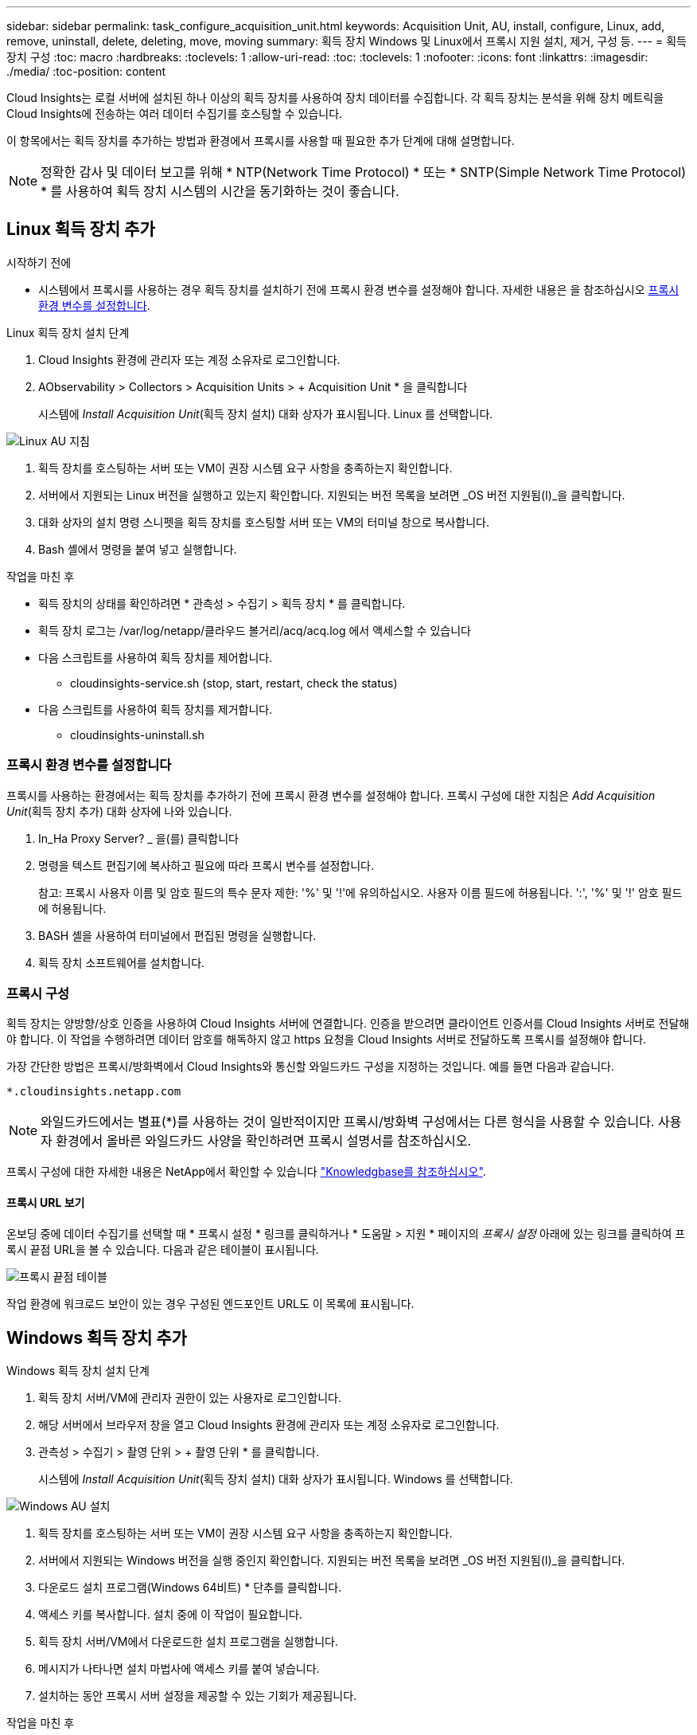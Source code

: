 ---
sidebar: sidebar 
permalink: task_configure_acquisition_unit.html 
keywords: Acquisition Unit, AU, install, configure, Linux, add, remove, uninstall, delete, deleting, move, moving 
summary: 획득 장치 Windows 및 Linux에서 프록시 지원 설치, 제거, 구성 등. 
---
= 획득 장치 구성
:toc: macro
:hardbreaks:
:toclevels: 1
:allow-uri-read: 
:toc: 
:toclevels: 1
:nofooter: 
:icons: font
:linkattrs: 
:imagesdir: ./media/
:toc-position: content


[role="lead"]
Cloud Insights는 로컬 서버에 설치된 하나 이상의 획득 장치를 사용하여 장치 데이터를 수집합니다. 각 획득 장치는 분석을 위해 장치 메트릭을 Cloud Insights에 전송하는 여러 데이터 수집기를 호스팅할 수 있습니다.

이 항목에서는 획득 장치를 추가하는 방법과 환경에서 프록시를 사용할 때 필요한 추가 단계에 대해 설명합니다.


NOTE: 정확한 감사 및 데이터 보고를 위해 * NTP(Network Time Protocol) * 또는 * SNTP(Simple Network Time Protocol) * 를 사용하여 획득 장치 시스템의 시간을 동기화하는 것이 좋습니다.



== Linux 획득 장치 추가

.시작하기 전에
* 시스템에서 프록시를 사용하는 경우 획득 장치를 설치하기 전에 프록시 환경 변수를 설정해야 합니다. 자세한 내용은 을 참조하십시오 <<프록시 환경 변수를 설정합니다>>.


.Linux 획득 장치 설치 단계
. Cloud Insights 환경에 관리자 또는 계정 소유자로 로그인합니다.
. AObservability > Collectors > Acquisition Units > + Acquisition Unit * 을 클릭합니다
+
시스템에 _Install Acquisition Unit_(획득 장치 설치) 대화 상자가 표시됩니다. Linux 를 선택합니다.



[role="thumb"]
image:NewLinuxAUInstall.png["Linux AU 지침"]

. 획득 장치를 호스팅하는 서버 또는 VM이 권장 시스템 요구 사항을 충족하는지 확인합니다.
. 서버에서 지원되는 Linux 버전을 실행하고 있는지 확인합니다. 지원되는 버전 목록을 보려면 _OS 버전 지원됨(I)_을 클릭합니다.
. 대화 상자의 설치 명령 스니펫을 획득 장치를 호스팅할 서버 또는 VM의 터미널 창으로 복사합니다.
. Bash 셸에서 명령을 붙여 넣고 실행합니다.


.작업을 마친 후
* 획득 장치의 상태를 확인하려면 * 관측성 > 수집기 > 획득 장치 * 를 클릭합니다.
* 획득 장치 로그는 /var/log/netapp/클라우드 볼거리/acq/acq.log 에서 액세스할 수 있습니다
* 다음 스크립트를 사용하여 획득 장치를 제어합니다.
+
** cloudinsights-service.sh (stop, start, restart, check the status)


* 다음 스크립트를 사용하여 획득 장치를 제거합니다.
+
** cloudinsights-uninstall.sh






=== 프록시 환경 변수를 설정합니다

프록시를 사용하는 환경에서는 획득 장치를 추가하기 전에 프록시 환경 변수를 설정해야 합니다. 프록시 구성에 대한 지침은 _Add Acquisition Unit_(획득 장치 추가) 대화 상자에 나와 있습니다.

. In_Ha Proxy Server? _ 을(를) 클릭합니다
. 명령을 텍스트 편집기에 복사하고 필요에 따라 프록시 변수를 설정합니다.
+
참고: 프록시 사용자 이름 및 암호 필드의 특수 문자 제한: '%' 및 '!'에 유의하십시오. 사용자 이름 필드에 허용됩니다. ':', '%' 및 '!' 암호 필드에 허용됩니다.

. BASH 셸을 사용하여 터미널에서 편집된 명령을 실행합니다.
. 획득 장치 소프트웨어를 설치합니다.




=== 프록시 구성

획득 장치는 양방향/상호 인증을 사용하여 Cloud Insights 서버에 연결합니다. 인증을 받으려면 클라이언트 인증서를 Cloud Insights 서버로 전달해야 합니다. 이 작업을 수행하려면 데이터 암호를 해독하지 않고 https 요청을 Cloud Insights 서버로 전달하도록 프록시를 설정해야 합니다.

가장 간단한 방법은 프록시/방화벽에서 Cloud Insights와 통신할 와일드카드 구성을 지정하는 것입니다. 예를 들면 다음과 같습니다.

 *.cloudinsights.netapp.com

NOTE: 와일드카드에서는 별표(*)를 사용하는 것이 일반적이지만 프록시/방화벽 구성에서는 다른 형식을 사용할 수 있습니다. 사용자 환경에서 올바른 와일드카드 사양을 확인하려면 프록시 설명서를 참조하십시오.

프록시 구성에 대한 자세한 내용은 NetApp에서 확인할 수 있습니다 link:https://kb.netapp.com/Advice_and_Troubleshooting/Cloud_Services/Cloud_Insights/Where_is_the_proxy_information_saved_to_in_the_Cloud_Insights_Acquisition_Unit["Knowledgbase를 참조하십시오"].



==== 프록시 URL 보기

온보딩 중에 데이터 수집기를 선택할 때 * 프록시 설정 * 링크를 클릭하거나 * 도움말 > 지원 * 페이지의 _프록시 설정_ 아래에 있는 링크를 클릭하여 프록시 끝점 URL을 볼 수 있습니다. 다음과 같은 테이블이 표시됩니다.

image:ProxyEndpoints_NewTable.png["프록시 끝점 테이블"]

작업 환경에 워크로드 보안이 있는 경우 구성된 엔드포인트 URL도 이 목록에 표시됩니다.



== Windows 획득 장치 추가

.Windows 획득 장치 설치 단계
. 획득 장치 서버/VM에 관리자 권한이 있는 사용자로 로그인합니다.
. 해당 서버에서 브라우저 창을 열고 Cloud Insights 환경에 관리자 또는 계정 소유자로 로그인합니다.
. 관측성 > 수집기 > 촬영 단위 > + 촬영 단위 * 를 클릭합니다.
+
시스템에 _Install Acquisition Unit_(획득 장치 설치) 대화 상자가 표시됩니다. Windows 를 선택합니다.



image::NewWindowsAUInstall.png[Windows AU 설치]

. 획득 장치를 호스팅하는 서버 또는 VM이 권장 시스템 요구 사항을 충족하는지 확인합니다.
. 서버에서 지원되는 Windows 버전을 실행 중인지 확인합니다. 지원되는 버전 목록을 보려면 _OS 버전 지원됨(I)_을 클릭합니다.
. 다운로드 설치 프로그램(Windows 64비트) * 단추를 클릭합니다.
. 액세스 키를 복사합니다. 설치 중에 이 작업이 필요합니다.
. 획득 장치 서버/VM에서 다운로드한 설치 프로그램을 실행합니다.
. 메시지가 나타나면 설치 마법사에 액세스 키를 붙여 넣습니다.
. 설치하는 동안 프록시 서버 설정을 제공할 수 있는 기회가 제공됩니다.


.작업을 마친 후
* 획득 장치의 상태를 확인하려면 * > 관측성 > 수집기 > 획득 장치 * 를 클릭합니다.
* 설치 디렉터리>\Cloud Insights\Acquisition Unit\log\acq.log 에서 획득 장치 로그에 액세스할 수 있습니다
* 다음 스크립트를 사용하여 획득 장치의 상태를 중지, 시작, 다시 시작 또는 확인합니다.
+
 cloudinsights-service.sh




=== 프록시 구성

획득 장치는 양방향/상호 인증을 사용하여 Cloud Insights 서버에 연결합니다. 인증을 받으려면 클라이언트 인증서를 Cloud Insights 서버로 전달해야 합니다. 이 작업을 수행하려면 데이터 암호를 해독하지 않고 https 요청을 Cloud Insights 서버로 전달하도록 프록시를 설정해야 합니다.

가장 간단한 방법은 프록시/방화벽에서 Cloud Insights와 통신할 와일드카드 구성을 지정하는 것입니다. 예를 들면 다음과 같습니다.

 *.cloudinsights.netapp.com

NOTE: 와일드카드에서는 별표(*)를 사용하는 것이 일반적이지만 프록시/방화벽 구성에서는 다른 형식을 사용할 수 있습니다. 사용자 환경에서 올바른 와일드카드 사양을 확인하려면 프록시 설명서를 참조하십시오.

프록시 구성에 대한 자세한 내용은 NetApp에서 확인할 수 있습니다 link:https://kb.netapp.com/Advice_and_Troubleshooting/Cloud_Services/Cloud_Insights/Where_is_the_proxy_information_saved_to_in_the_Cloud_Insights_Acquisition_Unit["Knowledgbase를 참조하십시오"].



==== 프록시 URL 보기

온보딩 중에 데이터 수집기를 선택할 때 * 프록시 설정 * 링크를 클릭하거나 * 도움말 > 지원 * 페이지의 _프록시 설정_ 아래에 있는 링크를 클릭하여 프록시 끝점 URL을 볼 수 있습니다. 다음과 같은 테이블이 표시됩니다.

image:ProxyEndpoints_NewTable.png["프록시 끝점 테이블"]

작업 환경에 워크로드 보안이 있는 경우 구성된 엔드포인트 URL도 이 목록에 표시됩니다.



== 획득 장치 제거

획득 장치 소프트웨어를 제거하려면 다음을 수행합니다.

'''
* Windows: *

Windows* 획득 장치를 제거하는 경우:

. 획득 장치 서버/VM에서 제어판을 열고 * 프로그램 제거 * 를 선택합니다. 제거할 Cloud Insights 획득 장치 프로그램을 선택합니다.
. 제거 를 클릭하고 화면의 지시를 따릅니다.


'''
Linux: *

Linux* 획득 장치를 제거하는 경우:

. 획득 장치 서버/VM에서 다음 명령을 실행합니다.
+
 sudo cloudinsights-uninstall.sh -p
. 설치 제거에 대한 도움말을 보려면 다음을 실행합니다.
+
 sudo cloudinsights-uninstall.sh --help


'''
* Windows 및 Linux: *

* AU 제거 후 *:

. Cloud Insights에서 * 관측성 > 수집기 로 이동하여 * Acquisition Units * 탭을 선택합니다.
. 제거할 획득 장치 오른쪽에 있는 옵션 단추를 클릭하고 _Delete_를 선택합니다. 데이터 수집기가 할당되지 않은 경우에만 획득 단위를 삭제할 수 있습니다.



NOTE: 연결된 데이터 수집기가 있는 획득 장치(AU)는 삭제할 수 없습니다. 원래 AU를 삭제하기 전에 모든 AU의 데이터 수집기를 다른 AU로 이동합니다(수집기를 편집하고 다른 AU를 선택하기만 하면 됨).

옆에 별표가 있는 획득 장치가 장치 해상도에 사용되고 있습니다. 이 AU를 제거하기 전에 장치 해상도에 사용할 다른 AU를 선택해야 합니다. 다른 AU 위에 마우스를 놓고 "점 3개" 메뉴를 열어 "장치 해상도에 사용"을 선택합니다.

image:AU_for_Device_Resolution.png["AU 장치 해상도에 사용됩니다"]



== 획득 장치 재설치

동일한 서버/VM에 획득 장치를 다시 설치하려면 다음 단계를 수행해야 합니다.

.시작하기 전에
획득 장치를 다시 설치하기 전에 별도의 서버/VM에 임시 획득 장치가 구성되어 있어야 합니다.

.단계
. 획득 장치 서버/VM에 로그인하고 AU 소프트웨어를 제거합니다.
. Cloud Insights 환경에 로그인하고 * 관측성 > 수집기 * 로 이동합니다.
. 각 데이터 수집기에 대해 오른쪽에 있는 옵션 메뉴를 클릭하고 _Edit_를 선택합니다. 임시 획득 장치에 데이터 수집기를 지정하고 * Save * (저장 *)를 클릭합니다.
+
동일한 유형의 여러 데이터 수집기를 선택하고 * Bulk Actions * 버튼을 클릭할 수도 있습니다. Edit_를 선택하고 데이터 수집기를 임시 획득 장치에 할당합니다.

. 모든 데이터 수집기를 임시 획득 장치로 이동한 후 * 관측성 > 수집기 * 로 이동하여 * Acquisition Units * 탭을 선택합니다.
. 재설치할 획득 장치 오른쪽에 있는 옵션 버튼을 클릭하고 _Delete_를 선택합니다. 데이터 수집기가 할당되지 않은 경우에만 획득 단위를 삭제할 수 있습니다.
. 이제 원본 서버/VM에 획득 장치 소프트웨어를 다시 설치할 수 있습니다. 획득 장치 * 를 클릭하고 위의 지침에 따라 획득 장치를 설치합니다.
. 획득 장치가 다시 설치되면 데이터 수집기를 획득 장치에 다시 할당합니다.




== AU 세부 정보 보기

획득 장치(AU) 세부 정보 페이지는 AU에 유용한 세부 정보와 문제 해결에 도움이 되는 정보를 제공합니다. AU 세부 정보 페이지에는 다음 섹션이 포함되어 있습니다.

* 다음을 보여주는 * 요약 * 섹션:
+
** 획득 장치의 * 이름 * 및 * IP *
** AU의 현재 연결 * 상태
** * 마지막으로 보고된 * 데이터 수집기 폴링 시간입니다
** AU 장비의 * 운영 체제 *
** AU에 대한 현재 * 참고 * 이 필드를 사용하여 AU에 대한 설명을 입력합니다. 이 필드에는 가장 최근에 추가한 메모가 표시됩니다.


* 각 데이터 수집기에 대해 표시되는 AU * Data Collector * 표:
+
** * 이름 * - 추가 정보가 있는 데이터 수집기의 세부 정보 페이지로 드릴다운하려면 이 링크를 클릭합니다
** * 상태 * - 성공 또는 오류 정보
** * 유형 * - 공급업체/모델
** 데이터 수집기의 * IP * 주소입니다
** 현재 * 영향 * 수준
** * Last Acquired * Time(마지막 획득 * 시간) - 데이터 수집기가 마지막으로 성공적으로 폴링된 시간입니다




image:AU_Detail_Example.png["AU 세부 정보 페이지 예"]

각 데이터 수집기에 대해 "점 3개" 메뉴를 클릭하여 데이터 수집기를 복제, 편집, 폴링 또는 삭제할 수 있습니다. 이 목록에서 여러 데이터 수집기를 선택하여 대량 작업을 수행할 수도 있습니다.

획득 장치를 다시 시작하려면 페이지 상단의 * Restart * (재시작 *) 버튼을 클릭합니다. 연결 문제가 발생할 경우 이 버튼을 선택하여 AU에 * 연결 * 복원을 시도합니다.
